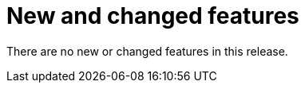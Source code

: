 [id='rn-new-and-changed-ref']
= New and changed features

There are no new or changed features in this release.
